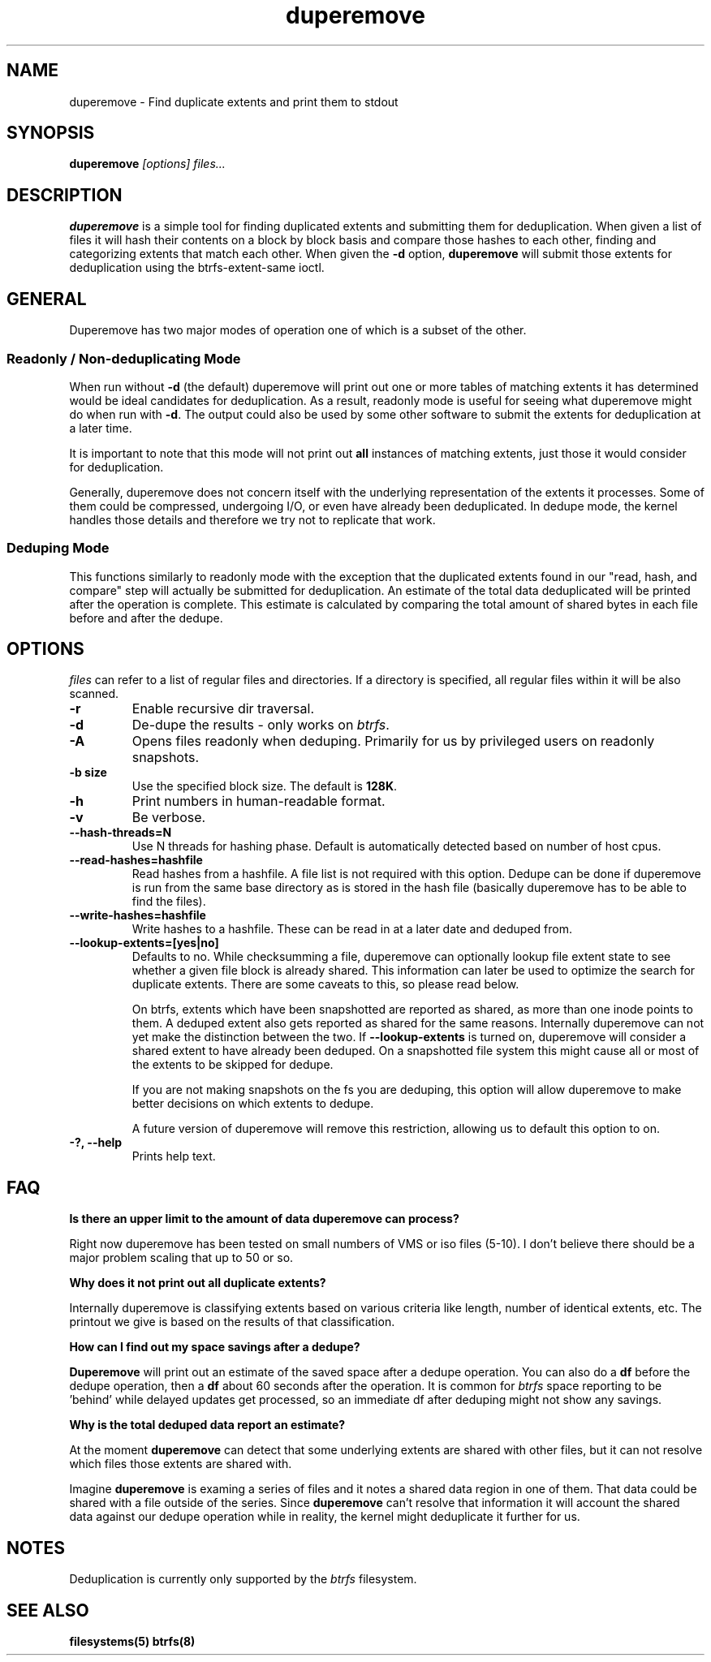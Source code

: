 .TH "duperemove" "8" "March 2014" "Version 0.04"
.SH "NAME"
duperemove \- Find duplicate extents and print them to stdout
.SH "SYNOPSIS"
\fBduperemove\fR \fI[options]\fR \fIfiles...\fI
.SH "DESCRIPTION"
.PP
\fBduperemove\fR is a simple tool for finding duplicated extents and
submitting them for deduplication. When given a list of files it will
hash their contents on a block by block basis and compare those hashes
to each other, finding and categorizing extents that match each
other. When given the \fB-d\fR option, \fBduperemove\fR will submit those
extents for deduplication using the btrfs-extent-same ioctl.

.SH "GENERAL"
Duperemove has two major modes of operation one of which is a subset
of the other.

.SS "Readonly / Non-deduplicating Mode"

When run without \fB-d\fR (the default) duperemove will print out one or
more tables of matching extents it has determined would be ideal
candidates for deduplication. As a result, readonly mode is useful for
seeing what duperemove might do when run with \fB-d\fR. The output could
also be used by some other software to submit the extents for
deduplication at a later time.

It is important to note that this mode will not print out \fBall\fR
instances of matching extents, just those it would consider for
deduplication.

Generally, duperemove does not concern itself with the underlying
representation of the extents it processes. Some of them could be
compressed, undergoing I/O, or even have already been deduplicated. In
dedupe mode, the kernel handles those details and therefore we try not
to replicate that work.

.SS "Deduping Mode"

This functions similarly to readonly mode with the exception that the
duplicated extents found in our "read, hash, and compare" step will
actually be submitted for deduplication. An estimate of the total data
deduplicated will be printed after the operation is complete. This
estimate is calculated by comparing the total amount of shared bytes
in each file before and after the dedupe.

.SH "OPTIONS"
\fIfiles\fR can refer to a list of regular files and directories. If a
directory is specified, all regular files within it will be also
scanned.

.TP
\fB\-r\fR
Enable recursive dir traversal.

.TP
\fB\-d\fR
De-dupe the results - only works on \fIbtrfs\fR.
.TP

\fB\-A\fR
Opens files readonly when deduping. Primarily for us by privileged
users on readonly snapshots.

.TP
\fB\-b size\fR
Use the specified block size. The default is \fB128K\fR.

.TP
\fB\-h\fR
Print numbers in human-readable format.

.TP
\fB\-v\fR
Be verbose.

.TP
\fB\--hash-threads=N\fR
Use N threads for hashing phase. Default is automatically detected
based on number of host cpus.

.TP
\fB\--read-hashes=hashfile\fR
Read hashes from a hashfile. A file list is not required with this
option. Dedupe can be done if duperemove is run from the same base
directory as is stored in the hash file (basically duperemove has to
be able to find the files).

.TP
\fB\--write-hashes=hashfile\fR
Write hashes to a hashfile. These can be read in at a later date and
deduped from.

.TP
\fB\--lookup-extents=[yes|no]\fR
Defaults to no. While checksumming a file, duperemove can optionally
lookup file extent state to see whether a given file block is already
shared. This information can later be used to optimize the search for
duplicate extents. There are some caveats to this, so please read
below.

On btrfs, extents which have been snapshotted are reported as shared,
as more than one inode points to them. A deduped extent also gets
reported as shared for the same reasons. Internally duperemove can not
yet make the distinction between the two. If \fB--lookup-extents\fR is
turned on, duperemove will consider a shared extent to have already
been deduped. On a snapshotted file system this might cause all or
most of the extents to be skipped for dedupe.

If you are not making snapshots on the fs you are deduping, this
option will allow duperemove to make better decisions on which extents
to dedupe.

A future version of duperemove will remove this restriction, allowing
us to default this option to on.

.TP
\fB\-?, --help\fR
Prints help text.

.SH "FAQ"

.B "Is there an upper limit to the amount of data duperemove can process?"

Right now duperemove has been tested on small numbers of VMS or iso
files (5-10). I don't believe there should be a major problem scaling
that up to 50 or so.

.B "Why does it not print out all duplicate extents?"

Internally duperemove is classifying extents based on various criteria
like length, number of identical extents, etc. The printout we give is
based on the results of that classification.

.B "How can I find out my space savings after a dedupe?"

\fBDuperemove\fR will print out an estimate of the saved space after a
dedupe operation. You can also do a \fBdf\fR before the dedupe
operation, then a \fBdf\fR about 60 seconds after the operation. It is
common for \fIbtrfs\fR space reporting to be 'behind' while delayed
updates get processed, so an immediate df after deduping might not
show any savings.

.B "Why is the total deduped data report an estimate?"

At the moment \fBduperemove\fR can detect that some underlying extents are
shared with other files, but it can not resolve which files those
extents are shared with.

Imagine \fBduperemove\fR is examing a series of files and it notes a
shared data region in one of them. That data could be shared with a
file outside of the series. Since \fBduperemove\fR can't resolve that
information it will account the shared data against our dedupe
operation while in reality, the kernel might deduplicate it further
for us.

.SH "NOTES"
Deduplication is currently only supported by the \fIbtrfs\fR filesystem.

.SH "SEE ALSO"
.BR filesystems(5)
.BR btrfs(8)
